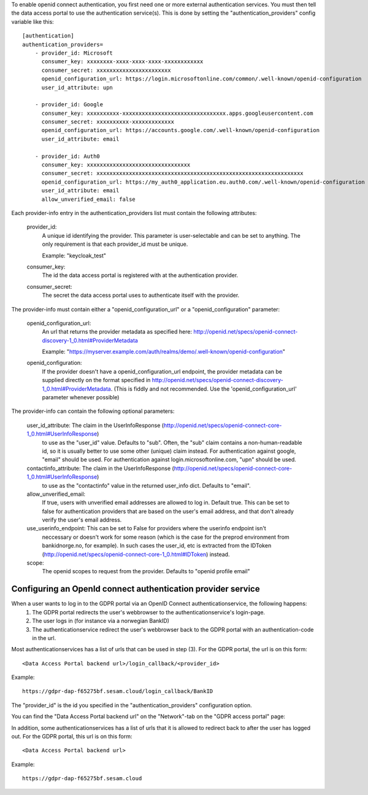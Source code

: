 .. This file is included by the "databrowser-auth.rst" and the "gdpr-platform-configuration.rst" files.

To enable openid connect authentication, you first need one or more external authentication services. You must
then tell the data access portal to use the authentication service(s). This is done by setting the "authentication_providers" config variable like this::

    [authentication]
    authentication_providers=
        - provider_id: Microsoft
          consumer_key: xxxxxxxx-xxxx-xxxx-xxxx-xxxxxxxxxxxx
          consumer_secret: xxxxxxxxxxxxxxxxxxxxxxx
          openid_configuration_url: https://login.microsoftonline.com/common/.well-known/openid-configuration
          user_id_attribute: upn

        - provider_id: Google
          consumer_key: xxxxxxxxxx-xxxxxxxxxxxxxxxxxxxxxxxxxxxxxxxx.apps.googleusercontent.com
          consumer_secret: xxxxxxxxxx-xxxxxxxxxxxxx
          openid_configuration_url: https://accounts.google.com/.well-known/openid-configuration
          user_id_attribute: email

        - provider_id: Auth0
          consumer_key: xxxxxxxxxxxxxxxxxxxxxxxxxxxxxxxx
          consumer_secret: xxxxxxxxxxxxxxxxxxxxxxxxxxxxxxxxxxxxxxxxxxxxxxxxxxxxxxxxxxxxxxxx
          openid_configuration_url: https://my_auth0_application.eu.auth0.com/.well-known/openid-configuration
          user_id_attribute: email
          allow_unverified_email: false


Each provider-info entry in the authentication_providers list must contain the following attributes:

    provider_id:
      A unique id identifying the provider. This parameter is user-selectable and can be set
      to anything. The only requirement is that each provider_id must be unique.

      Example: "keycloak_test"

    consumer_key:
      The id the data access portal is registered with at the authentication provider.

    consumer_secret:
      The secret the data access portal uses to authenticate itself with the provider.

The provider-info must contain either a "openid_configuration_url" or a "openid_configuration" parameter:

    openid_configuration_url:
      An url that returns the provider metadata as specified here: http://openid.net/specs/openid-connect-discovery-1_0.html#ProviderMetadata

      Example: "https://myserver.example.com/auth/realms/demo/.well-known/openid-configuration"

    openid_configuration:
      If the provider doesn't have a openid_configuration_url endpoint,
      the provider metadata can be supplied directly on the format specified in http://openid.net/specs/openid-connect-discovery-1_0.html#ProviderMetadata.
      (This is fiddly and not recommended. Use the 'openid_configuration_url' parameter whenever possible)

The provider-info can contain the following optional parameters:

    user_id_attribute: The claim in the UserInfoResponse (http://openid.net/specs/openid-connect-core-1_0.html#UserInfoResponse)
      to use as the "user_id" value. Defaults to "sub". Often, the "sub" claim contains a non-human-readable
      id, so it is usually better to use some other (unique) claim instead.
      For authentication against google, "email" should be used. For authentication against
      login.microsoftonline.com, "upn" should be used.

    contactinfo_attribute: The claim in the UserInfoResponse (http://openid.net/specs/openid-connect-core-1_0.html#UserInfoResponse)
      to use as the "contactinfo" value in the returned user_info dict. Defaults to "email".

    allow_unverified_email:
      If true, users with unverified email addresses are allowed to log in. Default true. This can be
      set to false for authentication providers that are based on the user's email address, and that don't
      already verify the user's email address.

    use_userinfo_endpoint: This can be set to False for providers where the userinfo endpoint isn't
        neccessary or doesn't work for some reason (which is the case for the preprod environment from
        bankidnorge.no, for example). In such cases the user_id, etc is extracted from the IDToken (http://openid.net/specs/openid-connect-core-1_0.html#IDToken) instead.

    scope:
      The openid scopes to request from the provider.
      Defaults to "openid profile email"


Configuring an OpenId connect authentication provider service
~~~~~~~~~~~~~~~~~~~~~~~~~~~~~~~~~~~~~~~~~~~~~~~~~~~~~~~~~~~~~

When a user wants to log in to the GDPR portal via an OpenID Connect authenticationservice, the following happens:
  1. The GDPR portal redirects the user's webbrowser to the authenticationservice's login-page.
  2. The user logs in (for instance via a norwegian BankID)
  3. The authenticationservice redirect the user's webbrowser back to the GDPR portal with an authentication-code in the url.

Most authenticationservices has a list of urls that can be used in step (3). For the GDPR portal, the url is on this form::

    <Data Access Portal backend url>/login_callback/<provider_id>

Example::

    https://gdpr-dap-f65275bf.sesam.cloud/login_callback/BankID

The "provider_id" is the id you specified in the "authentication_providers" configuration option.

You can find the "Data Access Portal backend url" on the "Network"-tab on the "GDPR access portal" page:

.. image:: images/gdpr_dap_backend_url.png
    :width: 800px
    :align: center
    :alt: Data Access Portal backend url

In addition, some authenticationservices has a list of urls that it is allowed to redirect back to after the user has
logged out. For the GDPR portal, this url is on this form::

    <Data Access Portal backend url>

Example::

    https://gdpr-dap-f65275bf.sesam.cloud
